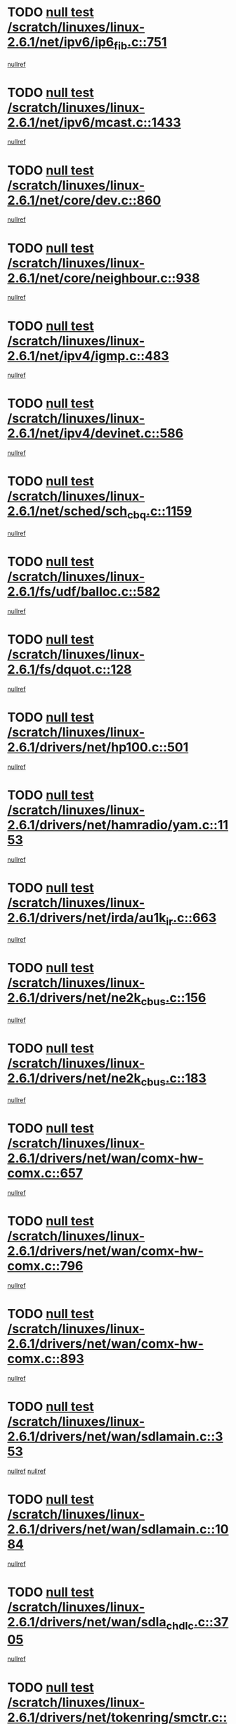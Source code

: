 * TODO [[view:/scratch/linuxes/linux-2.6.1/net/ipv6/ip6_fib.c::face=ovl-face1::linb=751::colb=6::cole=8][null test /scratch/linuxes/linux-2.6.1/net/ipv6/ip6_fib.c::751]]
[[view:/scratch/linuxes/linux-2.6.1/net/ipv6/ip6_fib.c::face=ovl-face2::linb=752::colb=12::cole=19][nullref]]
* TODO [[view:/scratch/linuxes/linux-2.6.1/net/ipv6/mcast.c::face=ovl-face1::linb=1433::colb=6::cole=9][null test /scratch/linuxes/linux-2.6.1/net/ipv6/mcast.c::1433]]
[[view:/scratch/linuxes/linux-2.6.1/net/ipv6/mcast.c::face=ovl-face2::linb=1435::colb=40::cole=44][nullref]]
* TODO [[view:/scratch/linuxes/linux-2.6.1/net/core/dev.c::face=ovl-face1::linb=860::colb=5::cole=8][null test /scratch/linuxes/linux-2.6.1/net/core/dev.c::860]]
[[view:/scratch/linuxes/linux-2.6.1/net/core/dev.c::face=ovl-face2::linb=864::colb=39::cole=43][nullref]]
* TODO [[view:/scratch/linuxes/linux-2.6.1/net/core/neighbour.c::face=ovl-face1::linb=938::colb=6::cole=8][null test /scratch/linuxes/linux-2.6.1/net/core/neighbour.c::938]]
[[view:/scratch/linuxes/linux-2.6.1/net/core/neighbour.c::face=ovl-face2::linb=940::colb=6::cole=13][nullref]]
* TODO [[view:/scratch/linuxes/linux-2.6.1/net/ipv4/igmp.c::face=ovl-face1::linb=483::colb=6::cole=9][null test /scratch/linuxes/linux-2.6.1/net/ipv4/igmp.c::483]]
[[view:/scratch/linuxes/linux-2.6.1/net/ipv4/igmp.c::face=ovl-face2::linb=485::colb=42::cole=46][nullref]]
* TODO [[view:/scratch/linuxes/linux-2.6.1/net/ipv4/devinet.c::face=ovl-face1::linb=586::colb=7::cole=10][null test /scratch/linuxes/linux-2.6.1/net/ipv4/devinet.c::586]]
[[view:/scratch/linuxes/linux-2.6.1/net/ipv4/devinet.c::face=ovl-face2::linb=588::colb=21::cole=29][nullref]]
* TODO [[view:/scratch/linuxes/linux-2.6.1/net/sched/sch_cbq.c::face=ovl-face1::linb=1159::colb=5::cole=10][null test /scratch/linuxes/linux-2.6.1/net/sched/sch_cbq.c::1159]]
[[view:/scratch/linuxes/linux-2.6.1/net/sched/sch_cbq.c::face=ovl-face2::linb=1160::colb=50::cole=57][nullref]]
* TODO [[view:/scratch/linuxes/linux-2.6.1/fs/udf/balloc.c::face=ovl-face1::linb=582::colb=8::cole=11][null test /scratch/linuxes/linux-2.6.1/fs/udf/balloc.c::582]]
[[view:/scratch/linuxes/linux-2.6.1/fs/udf/balloc.c::face=ovl-face2::linb=585::colb=17::cole=23][nullref]]
* TODO [[view:/scratch/linuxes/linux-2.6.1/fs/dquot.c::face=ovl-face1::linb=128::colb=6::cole=11][null test /scratch/linuxes/linux-2.6.1/fs/dquot.c::128]]
[[view:/scratch/linuxes/linux-2.6.1/fs/dquot.c::face=ovl-face2::linb=138::colb=78::cole=85][nullref]]
* TODO [[view:/scratch/linuxes/linux-2.6.1/drivers/net/hp100.c::face=ovl-face1::linb=501::colb=5::cole=8][null test /scratch/linuxes/linux-2.6.1/drivers/net/hp100.c::501]]
[[view:/scratch/linuxes/linux-2.6.1/drivers/net/hp100.c::face=ovl-face2::linb=503::colb=51::cole=55][nullref]]
* TODO [[view:/scratch/linuxes/linux-2.6.1/drivers/net/hamradio/yam.c::face=ovl-face1::linb=1153::colb=7::cole=10][null test /scratch/linuxes/linux-2.6.1/drivers/net/hamradio/yam.c::1153]]
[[view:/scratch/linuxes/linux-2.6.1/drivers/net/hamradio/yam.c::face=ovl-face2::linb=1155::colb=15::cole=19][nullref]]
* TODO [[view:/scratch/linuxes/linux-2.6.1/drivers/net/irda/au1k_ir.c::face=ovl-face1::linb=663::colb=5::cole=8][null test /scratch/linuxes/linux-2.6.1/drivers/net/irda/au1k_ir.c::663]]
[[view:/scratch/linuxes/linux-2.6.1/drivers/net/irda/au1k_ir.c::face=ovl-face2::linb=664::colb=50::cole=54][nullref]]
* TODO [[view:/scratch/linuxes/linux-2.6.1/drivers/net/ne2k_cbus.c::face=ovl-face1::linb=156::colb=6::cole=8][null test /scratch/linuxes/linux-2.6.1/drivers/net/ne2k_cbus.c::156]]
[[view:/scratch/linuxes/linux-2.6.1/drivers/net/ne2k_cbus.c::face=ovl-face2::linb=162::colb=44::cole=50][nullref]]
* TODO [[view:/scratch/linuxes/linux-2.6.1/drivers/net/ne2k_cbus.c::face=ovl-face1::linb=183::colb=5::cole=7][null test /scratch/linuxes/linux-2.6.1/drivers/net/ne2k_cbus.c::183]]
[[view:/scratch/linuxes/linux-2.6.1/drivers/net/ne2k_cbus.c::face=ovl-face2::linb=190::colb=43::cole=49][nullref]]
* TODO [[view:/scratch/linuxes/linux-2.6.1/drivers/net/wan/comx-hw-comx.c::face=ovl-face1::linb=657::colb=6::cole=8][null test /scratch/linuxes/linux-2.6.1/drivers/net/wan/comx-hw-comx.c::657]]
[[view:/scratch/linuxes/linux-2.6.1/drivers/net/wan/comx-hw-comx.c::face=ovl-face2::linb=665::colb=40::cole=43][nullref]]
* TODO [[view:/scratch/linuxes/linux-2.6.1/drivers/net/wan/comx-hw-comx.c::face=ovl-face1::linb=796::colb=6::cole=8][null test /scratch/linuxes/linux-2.6.1/drivers/net/wan/comx-hw-comx.c::796]]
[[view:/scratch/linuxes/linux-2.6.1/drivers/net/wan/comx-hw-comx.c::face=ovl-face2::linb=804::colb=40::cole=43][nullref]]
* TODO [[view:/scratch/linuxes/linux-2.6.1/drivers/net/wan/comx-hw-comx.c::face=ovl-face1::linb=893::colb=6::cole=8][null test /scratch/linuxes/linux-2.6.1/drivers/net/wan/comx-hw-comx.c::893]]
[[view:/scratch/linuxes/linux-2.6.1/drivers/net/wan/comx-hw-comx.c::face=ovl-face2::linb=901::colb=40::cole=43][nullref]]
* TODO [[view:/scratch/linuxes/linux-2.6.1/drivers/net/wan/sdlamain.c::face=ovl-face1::linb=353::colb=6::cole=12][null test /scratch/linuxes/linux-2.6.1/drivers/net/wan/sdlamain.c::353]]
[[view:/scratch/linuxes/linux-2.6.1/drivers/net/wan/sdlamain.c::face=ovl-face2::linb=356::colb=16::cole=20][nullref]]
[[view:/scratch/linuxes/linux-2.6.1/drivers/net/wan/sdlamain.c::face=ovl-face2::linb=357::colb=51::cole=58][nullref]]
* TODO [[view:/scratch/linuxes/linux-2.6.1/drivers/net/wan/sdlamain.c::face=ovl-face1::linb=1084::colb=16::cole=20][null test /scratch/linuxes/linux-2.6.1/drivers/net/wan/sdlamain.c::1084]]
[[view:/scratch/linuxes/linux-2.6.1/drivers/net/wan/sdlamain.c::face=ovl-face2::linb=1091::colb=24::cole=26][nullref]]
* TODO [[view:/scratch/linuxes/linux-2.6.1/drivers/net/wan/sdla_chdlc.c::face=ovl-face1::linb=3705::colb=6::cole=10][null test /scratch/linuxes/linux-2.6.1/drivers/net/wan/sdla_chdlc.c::3705]]
[[view:/scratch/linuxes/linux-2.6.1/drivers/net/wan/sdla_chdlc.c::face=ovl-face2::linb=3706::colb=26::cole=32][nullref]]
* TODO [[view:/scratch/linuxes/linux-2.6.1/drivers/net/tokenring/smctr.c::face=ovl-face1::linb=2005::colb=11::cole=14][null test /scratch/linuxes/linux-2.6.1/drivers/net/tokenring/smctr.c::2005]]
[[view:/scratch/linuxes/linux-2.6.1/drivers/net/tokenring/smctr.c::face=ovl-face2::linb=2007::colb=74::cole=78][nullref]]
* TODO [[view:/scratch/linuxes/linux-2.6.1/drivers/net/tokenring/tms380tr.c::face=ovl-face1::linb=788::colb=4::cole=7][null test /scratch/linuxes/linux-2.6.1/drivers/net/tokenring/tms380tr.c::788]]
[[view:/scratch/linuxes/linux-2.6.1/drivers/net/tokenring/tms380tr.c::face=ovl-face2::linb=789::colb=60::cole=64][nullref]]
* TODO [[view:/scratch/linuxes/linux-2.6.1/drivers/net/au1000_eth.c::face=ovl-face1::linb=1220::colb=5::cole=8][null test /scratch/linuxes/linux-2.6.1/drivers/net/au1000_eth.c::1220]]
[[view:/scratch/linuxes/linux-2.6.1/drivers/net/au1000_eth.c::face=ovl-face2::linb=1221::colb=50::cole=54][nullref]]
* TODO [[view:/scratch/linuxes/linux-2.6.1/drivers/net/skfp/skfddi.c::face=ovl-face1::linb=902::colb=5::cole=8][null test /scratch/linuxes/linux-2.6.1/drivers/net/skfp/skfddi.c::902]]
[[view:/scratch/linuxes/linux-2.6.1/drivers/net/skfp/skfddi.c::face=ovl-face2::linb=903::colb=49::cole=53][nullref]]
* TODO [[view:/scratch/linuxes/linux-2.6.1/drivers/net/rcpci45.c::face=ovl-face1::linb=134::colb=6::cole=9][null test /scratch/linuxes/linux-2.6.1/drivers/net/rcpci45.c::134]]
[[view:/scratch/linuxes/linux-2.6.1/drivers/net/rcpci45.c::face=ovl-face2::linb=136::colb=9::cole=13][nullref]]
* TODO [[view:/scratch/linuxes/linux-2.6.1/drivers/usb/misc/rio500.c::face=ovl-face1::linb=283::colb=13::cole=16][null test /scratch/linuxes/linux-2.6.1/drivers/usb/misc/rio500.c::283]]
[[view:/scratch/linuxes/linux-2.6.1/drivers/usb/misc/rio500.c::face=ovl-face2::linb=287::colb=12::cole=16][nullref]]
* TODO [[view:/scratch/linuxes/linux-2.6.1/drivers/usb/misc/rio500.c::face=ovl-face1::linb=366::colb=13::cole=16][null test /scratch/linuxes/linux-2.6.1/drivers/usb/misc/rio500.c::366]]
[[view:/scratch/linuxes/linux-2.6.1/drivers/usb/misc/rio500.c::face=ovl-face2::linb=370::colb=12::cole=16][nullref]]
* TODO [[view:/scratch/linuxes/linux-2.6.1/drivers/usb/core/message.c::face=ovl-face1::linb=744::colb=5::cole=8][null test /scratch/linuxes/linux-2.6.1/drivers/usb/core/message.c::744]]
[[view:/scratch/linuxes/linux-2.6.1/drivers/usb/core/message.c::face=ovl-face2::linb=751::colb=8::cole=22][nullref]]
* TODO [[view:/scratch/linuxes/linux-2.6.1/drivers/usb/core/message.c::face=ovl-face1::linb=744::colb=5::cole=8][null test /scratch/linuxes/linux-2.6.1/drivers/usb/core/message.c::744]]
[[view:/scratch/linuxes/linux-2.6.1/drivers/usb/core/message.c::face=ovl-face2::linb=754::colb=8::cole=21][nullref]]
* TODO [[view:/scratch/linuxes/linux-2.6.1/drivers/ide/pci/pdc202xx_new.c::face=ovl-face1::linb=389::colb=5::cole=7][null test /scratch/linuxes/linux-2.6.1/drivers/ide/pci/pdc202xx_new.c::389]]
[[view:/scratch/linuxes/linux-2.6.1/drivers/ide/pci/pdc202xx_new.c::face=ovl-face2::linb=418::colb=17::cole=27][nullref]]
[[view:/scratch/linuxes/linux-2.6.1/drivers/ide/pci/pdc202xx_new.c::face=ovl-face2::linb=418::colb=41::cole=52][nullref]]
* TODO [[view:/scratch/linuxes/linux-2.6.1/drivers/ide/pci/hpt34x.c::face=ovl-face1::linb=191::colb=5::cole=7][null test /scratch/linuxes/linux-2.6.1/drivers/ide/pci/hpt34x.c::191]]
[[view:/scratch/linuxes/linux-2.6.1/drivers/ide/pci/hpt34x.c::face=ovl-face2::linb=223::colb=17::cole=27][nullref]]
[[view:/scratch/linuxes/linux-2.6.1/drivers/ide/pci/hpt34x.c::face=ovl-face2::linb=223::colb=41::cole=52][nullref]]
* TODO [[view:/scratch/linuxes/linux-2.6.1/drivers/ide/pci/it8172.c::face=ovl-face1::linb=203::colb=5::cole=7][null test /scratch/linuxes/linux-2.6.1/drivers/ide/pci/it8172.c::203]]
[[view:/scratch/linuxes/linux-2.6.1/drivers/ide/pci/it8172.c::face=ovl-face2::linb=231::colb=17::cole=27][nullref]]
[[view:/scratch/linuxes/linux-2.6.1/drivers/ide/pci/it8172.c::face=ovl-face2::linb=231::colb=41::cole=52][nullref]]
* TODO [[view:/scratch/linuxes/linux-2.6.1/drivers/ide/pci/slc90e66.c::face=ovl-face1::linb=276::colb=5::cole=7][null test /scratch/linuxes/linux-2.6.1/drivers/ide/pci/slc90e66.c::276]]
[[view:/scratch/linuxes/linux-2.6.1/drivers/ide/pci/slc90e66.c::face=ovl-face2::linb=305::colb=17::cole=27][nullref]]
[[view:/scratch/linuxes/linux-2.6.1/drivers/ide/pci/slc90e66.c::face=ovl-face2::linb=305::colb=41::cole=52][nullref]]
* TODO [[view:/scratch/linuxes/linux-2.6.1/drivers/ide/pci/cmd64x.c::face=ovl-face1::linb=460::colb=6::cole=8][null test /scratch/linuxes/linux-2.6.1/drivers/ide/pci/cmd64x.c::460]]
[[view:/scratch/linuxes/linux-2.6.1/drivers/ide/pci/cmd64x.c::face=ovl-face2::linb=488::colb=17::cole=27][nullref]]
[[view:/scratch/linuxes/linux-2.6.1/drivers/ide/pci/cmd64x.c::face=ovl-face2::linb=488::colb=41::cole=52][nullref]]
* TODO [[view:/scratch/linuxes/linux-2.6.1/drivers/ide/pci/pdc202xx_old.c::face=ovl-face1::linb=493::colb=5::cole=7][null test /scratch/linuxes/linux-2.6.1/drivers/ide/pci/pdc202xx_old.c::493]]
[[view:/scratch/linuxes/linux-2.6.1/drivers/ide/pci/pdc202xx_old.c::face=ovl-face2::linb=522::colb=17::cole=27][nullref]]
[[view:/scratch/linuxes/linux-2.6.1/drivers/ide/pci/pdc202xx_old.c::face=ovl-face2::linb=522::colb=41::cole=52][nullref]]
* TODO [[view:/scratch/linuxes/linux-2.6.1/drivers/ide/pci/sis5513.c::face=ovl-face1::linb=672::colb=5::cole=7][null test /scratch/linuxes/linux-2.6.1/drivers/ide/pci/sis5513.c::672]]
[[view:/scratch/linuxes/linux-2.6.1/drivers/ide/pci/sis5513.c::face=ovl-face2::linb=700::colb=17::cole=27][nullref]]
[[view:/scratch/linuxes/linux-2.6.1/drivers/ide/pci/sis5513.c::face=ovl-face2::linb=700::colb=41::cole=52][nullref]]
* TODO [[view:/scratch/linuxes/linux-2.6.1/drivers/ide/pci/hpt366.c::face=ovl-face1::linb=515::colb=5::cole=7][null test /scratch/linuxes/linux-2.6.1/drivers/ide/pci/hpt366.c::515]]
[[view:/scratch/linuxes/linux-2.6.1/drivers/ide/pci/hpt366.c::face=ovl-face2::linb=542::colb=17::cole=27][nullref]]
[[view:/scratch/linuxes/linux-2.6.1/drivers/ide/pci/hpt366.c::face=ovl-face2::linb=542::colb=41::cole=52][nullref]]
* TODO [[view:/scratch/linuxes/linux-2.6.1/drivers/scsi/ips.c::face=ovl-face1::linb=3390::colb=6::cole=19][null test /scratch/linuxes/linux-2.6.1/drivers/scsi/ips.c::3390]]
[[view:/scratch/linuxes/linux-2.6.1/drivers/scsi/ips.c::face=ovl-face2::linb=3409::colb=24::cole=38][nullref]]
* TODO [[view:/scratch/linuxes/linux-2.6.1/drivers/scsi/ips.c::face=ovl-face1::linb=3390::colb=6::cole=19][null test /scratch/linuxes/linux-2.6.1/drivers/scsi/ips.c::3390]]
[[view:/scratch/linuxes/linux-2.6.1/drivers/scsi/ips.c::face=ovl-face2::linb=3442::colb=13::cole=28][nullref]]
* TODO [[view:/scratch/linuxes/linux-2.6.1/drivers/scsi/ibmmca.c::face=ovl-face1::linb=2389::colb=6::cole=11][null test /scratch/linuxes/linux-2.6.1/drivers/scsi/ibmmca.c::2389]]
[[view:/scratch/linuxes/linux-2.6.1/drivers/scsi/ibmmca.c::face=ovl-face2::linb=2391::colb=11::cole=18][nullref]]
* TODO [[view:/scratch/linuxes/linux-2.6.1/drivers/ieee1394/sbp2.c::face=ovl-face1::linb=716::colb=6::cole=8][null test /scratch/linuxes/linux-2.6.1/drivers/ieee1394/sbp2.c::716]]
[[view:/scratch/linuxes/linux-2.6.1/drivers/ieee1394/sbp2.c::face=ovl-face2::linb=718::colb=20::cole=29][nullref]]
* TODO [[view:/scratch/linuxes/linux-2.6.1/drivers/char/pcxx.c::face=ovl-face1::linb=1624::colb=44::cole=46][null test /scratch/linuxes/linux-2.6.1/drivers/char/pcxx.c::1624]]
[[view:/scratch/linuxes/linux-2.6.1/drivers/char/pcxx.c::face=ovl-face2::linb=1630::colb=12::cole=19][nullref]]
* TODO [[view:/scratch/linuxes/linux-2.6.1/drivers/char/epca.c::face=ovl-face1::linb=2212::colb=44::cole=46][null test /scratch/linuxes/linux-2.6.1/drivers/char/epca.c::2212]]
[[view:/scratch/linuxes/linux-2.6.1/drivers/char/epca.c::face=ovl-face2::linb=2216::colb=12::cole=19][nullref]]
* TODO [[view:/scratch/linuxes/linux-2.6.1/drivers/isdn/capi/kcapi.c::face=ovl-face1::linb=305::colb=7::cole=9][null test /scratch/linuxes/linux-2.6.1/drivers/isdn/capi/kcapi.c::305]]
[[view:/scratch/linuxes/linux-2.6.1/drivers/isdn/capi/kcapi.c::face=ovl-face2::linb=307::colb=14::cole=20][nullref]]
* TODO [[view:/scratch/linuxes/linux-2.6.1/arch/ia64/kernel/palinfo.c::face=ovl-face1::linb=817::colb=5::cole=9][null test /scratch/linuxes/linux-2.6.1/arch/ia64/kernel/palinfo.c::817]]
[[view:/scratch/linuxes/linux-2.6.1/arch/ia64/kernel/palinfo.c::face=ovl-face2::linb=819::colb=8::cole=11][nullref]]
* TODO [[view:/scratch/linuxes/linux-2.6.1/arch/mips/mm/tlb-r3k.c::face=ovl-face1::linb=164::colb=6::cole=9][null test /scratch/linuxes/linux-2.6.1/arch/mips/mm/tlb-r3k.c::164]]
[[view:/scratch/linuxes/linux-2.6.1/arch/mips/mm/tlb-r3k.c::face=ovl-face2::linb=169::colb=57::cole=62][nullref]]
* TODO [[view:/scratch/linuxes/linux-2.6.1/arch/sparc64/kernel/irq.c::face=ovl-face1::linb=542::colb=5::cole=11][null test /scratch/linuxes/linux-2.6.1/arch/sparc64/kernel/irq.c::542]]
[[view:/scratch/linuxes/linux-2.6.1/arch/sparc64/kernel/irq.c::face=ovl-face2::linb=545::colb=40::cole=44][nullref]]
* TODO [[view:/scratch/linuxes/linux-2.6.1/arch/h8300/platform/h8300h/ints.c::face=ovl-face1::linb=166::colb=6::cole=19][null test /scratch/linuxes/linux-2.6.1/arch/h8300/platform/h8300h/ints.c::166]]
[[view:/scratch/linuxes/linux-2.6.1/arch/h8300/platform/h8300h/ints.c::face=ovl-face2::linb=168::colb=29::cole=36][nullref]]
* TODO [[view:/scratch/linuxes/linux-2.6.1/arch/sparc/kernel/sun4d_irq.c::face=ovl-face1::linb=175::colb=5::cole=11][null test /scratch/linuxes/linux-2.6.1/arch/sparc/kernel/sun4d_irq.c::175]]
[[view:/scratch/linuxes/linux-2.6.1/arch/sparc/kernel/sun4d_irq.c::face=ovl-face2::linb=178::colb=21::cole=25][nullref]]
* TODO [[view:/scratch/linuxes/linux-2.6.1/arch/sparc/kernel/irq.c::face=ovl-face1::linb=194::colb=5::cole=11][null test /scratch/linuxes/linux-2.6.1/arch/sparc/kernel/irq.c::194]]
[[view:/scratch/linuxes/linux-2.6.1/arch/sparc/kernel/irq.c::face=ovl-face2::linb=197::colb=36::cole=40][nullref]]
